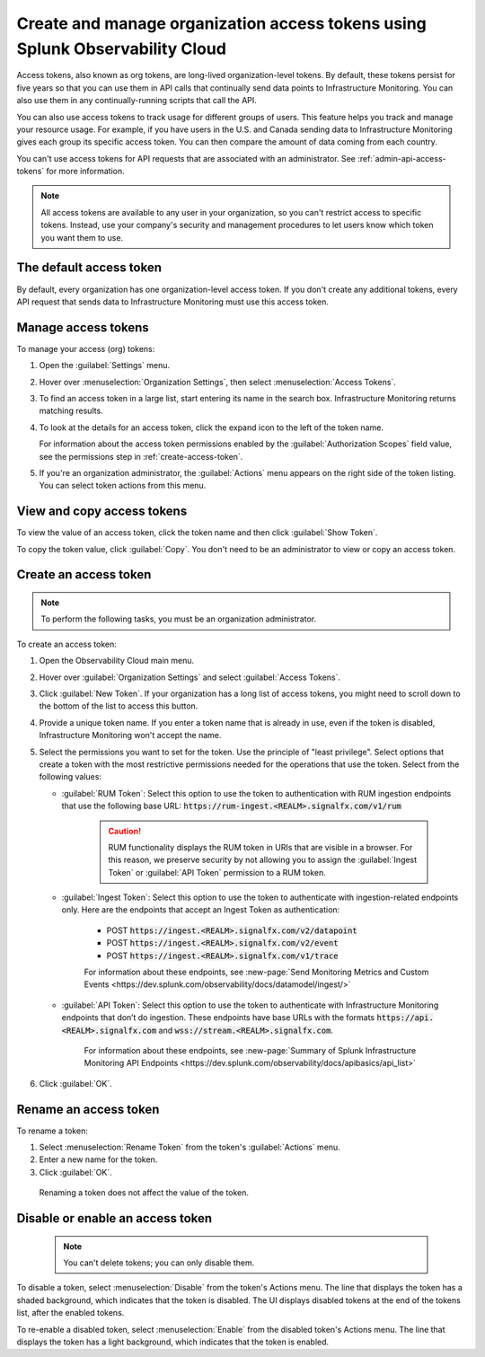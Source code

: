 .. _admin-org-tokens:

********************************************************************************
Create and manage organization access tokens using Splunk Observability Cloud
********************************************************************************

.. meta::
   :description: Learn how to how to create and manage organization access tokens

Access tokens, also known as org tokens, are long-lived organization-level tokens.
By default, these tokens persist for five years so that you can use them in API
calls that continually send data points to Infrastructure Monitoring. You can also
use them in any continually-running scripts that call the API.

You can also use access tokens to track usage for different groups of users. This
feature helps you track and manage your resource usage. For example, if you have
users in the U.S. and Canada sending data to Infrastructure Monitoring gives each
group its specific access token. You can then compare the amount of data coming
from each country.

You can't use access tokens for API requests that are associated with an administrator. See :ref:`admin-api-access-tokens` for more information.

.. note:: All access tokens are available to any user in your organization, so
   you can't restrict access to specific tokens. Instead, use your company's
   security and management procedures to let users know which token you want
   them to use.

The default access token
===========================
By default, every organization has one organization-level access token. If you don't
create any additional tokens, every API request that sends data to Infrastructure
Monitoring must use this access token.


Manage access tokens
=======================

To manage your access (org) tokens:

#. Open the :guilabel:`Settings` menu.

#. Hover over :menuselection:`Organization Settings`, then select :menuselection:`Access Tokens`.

#. To find an access token in a large list, start entering its name in the search box. Infrastructure Monitoring returns matching results.

#. To look at the details for an access token, click the expand icon to the left of the token name.

   For information about the access token permissions enabled by the :guilabel:`Authorization Scopes` field value, see the permissions step in :ref:`create-access-token`.

#. If you're an organization administrator, the :guilabel:`Actions` menu appears on the right side of the token listing. You can select token actions from this menu.

View and copy access tokens
==============================

To view the value of an access token, click the token name and then click
:guilabel:`Show Token`.

To copy the token value, click :guilabel:`Copy`. You don't need to be an administrator to
view or copy an access token.


.. _create-access-token:

Create an access token
==========================

.. note::

   To perform the following tasks, you must be an organization administrator.

To create an access token:

#. Open the Observability Cloud main menu.

#. Hover over :guilabel:`Organization Settings` and select :guilabel:`Access Tokens`.

#. Click :guilabel:`New Token`. If your organization has a long list of access tokens, you might need to scroll down to the bottom of the list to access this button.

#. Provide a unique token name. If you enter a token name that is already in use, even if the token is disabled, Infrastructure Monitoring won't accept the name.

#. Select the permissions you want to set for the token. Use the principle of "least privilege". Select options that create a token with the most restrictive permissions needed for the operations that use the token. Select from the following values:

   * :guilabel:`RUM Token`: Select this option to use the token to authentication with RUM ingestion endpoints that use the following base URL: :code:`https://rum-ingest.<REALM>.signalfx.com/v1/rum`

      .. caution:: RUM functionality displays the RUM token in URIs that are visible in a browser. For this reason, we preserve security by not allowing you to assign the :guilabel:`Ingest Token` or :guilabel:`API Token` permission to a RUM token.

   * :guilabel:`Ingest Token`: Select this option to use the token to authenticate with ingestion-related endpoints only. Here are the endpoints that accept an Ingest Token as authentication:

        * POST :code:`https://ingest.<REALM>.signalfx.com/v2/datapoint`

        * POST :code:`https://ingest.<REALM>.signalfx.com/v2/event`

        * POST :code:`https://ingest.<REALM>.signalfx.com/v1/trace`

        For information about these endpoints, see :new-page:`Send Monitoring Metrics and Custom Events <https://dev.splunk.com/observability/docs/datamodel/ingest/>`

   * :guilabel:`API Token`: Select this option to use the token to authenticate with Infrastructure Monitoring endpoints that don’t do ingestion. These endpoints have base URLs with the formats :code:`https://api.<REALM>.signalfx.com` and :code:`wss://stream.<REALM>.signalfx.com`.

      For information about these endpoints, see :new-page:`Summary of Splunk Infrastructure Monitoring API Endpoints <https://dev.splunk.com/observability/docs/apibasics/api_list>`

#. Click :guilabel:`OK`.


Rename an access token
=========================

To rename a token:

#. Select :menuselection:`Rename Token` from the token's :guilabel:`Actions` menu.
#. Enter a new name for the token.
#. Click :guilabel:`OK`.

 Renaming a token does not affect the value of the token.

Disable or enable an access token
=====================================

 .. note::

    You can't delete tokens; you can only disable them.

To disable a token, select :menuselection:`Disable` from the token's Actions menu.
The line that displays the token has a shaded background, which indicates that the
token is disabled. The UI displays disabled tokens at the end of the tokens list,
after the enabled tokens.

To re-enable a disabled token, select :menuselection:`Enable` from the disabled
token's Actions menu. The line that displays the token has a light background,
which indicates that the token is enabled.
